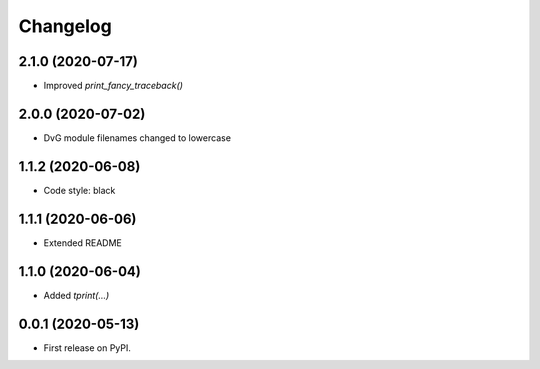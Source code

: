 Changelog
=========

2.1.0 (2020-07-17)
------------------
* Improved `print_fancy_traceback()`

2.0.0 (2020-07-02)
------------------
* DvG module filenames changed to lowercase

1.1.2 (2020-06-08)
------------------
* Code style: black

1.1.1 (2020-06-06)
------------------
* Extended README

1.1.0 (2020-06-04)
------------------
* Added `tprint(...)`

0.0.1 (2020-05-13)
------------------
* First release on PyPI.
